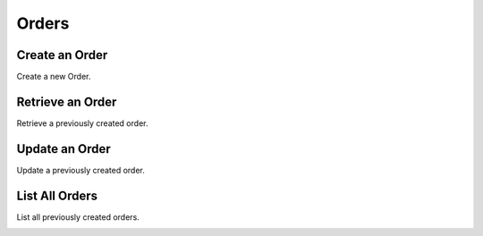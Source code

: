 Orders
======

Create an Order
----------------

Create a new Order.

.. cssclass:: dl-horizontal dl-params

  .. dcode:: form orders.create

.. container:: code-white

  .. dcode:: scenario order_create


Retrieve an Order
-----------------

Retrieve a previously created order.

.. container:: code-white

  .. dcode:: scenario order_show


Update an Order
----------------

Update a previously created order.

.. cssclass:: dl-horizontal dl-params

  .. dcode:: form orders.update

.. container:: code-white

  .. dcode:: scenario order_update


List All Orders
----------------

List all previously created orders.

.. container:: code-white

  .. dcode:: scenario order_list


.. List Orders for a Customer
.. --------------------------
.. 
.. List all previously created orders for a specific Customer.
.. 
.. .. container:: code-white
.. 
..   .. dcode:: scenario order_list_customer

